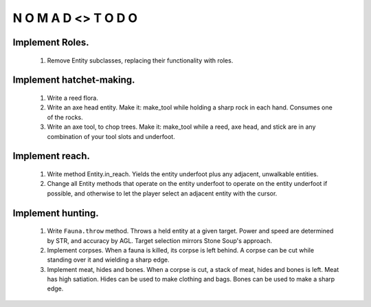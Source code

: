 N   O    M    A   D    <>     T     O     D     O
-------------------------------------------------


Implement Roles.
^^^^^^^^^^^^^^^^

    #) Remove Entity subclasses, replacing their functionality with
       roles.



Implement hatchet-making.
^^^^^^^^^^^^^^^^^^^^^^^^^

    #) Write a reed flora.

    #) Write an axe head entity.
       Make it: make_tool while holding a sharp rock in each hand.
       Consumes one of the rocks.

    #) Write an axe tool, to chop trees.
       Make it: make_tool while a reed, axe head, and stick are in
       any combination of your tool slots and underfoot.


Implement reach.
^^^^^^^^^^^^^^^^

    #) Write method Entity.in_reach.
       Yields the entity underfoot plus any adjacent, unwalkable
       entities.

    #) Change all Entity methods that operate on the entity underfoot to
       operate on the entity underfoot if possible, and otherwise to let
       the player select an adjacent entity with the cursor.


Implement hunting.
^^^^^^^^^^^^^^^^^^

    #) Write ``Fauna.throw`` method.
       Throws a held entity at a given target. Power and speed are
       determined by STR, and accuracy by AGL.
       Target selection mirrors Stone Soup's approach.

    #) Implement corpses.
       When a fauna is killed, its corpse is left behind.
       A corpse can be cut while standing over it and wielding a sharp
       edge.

    #) Implement meat, hides and bones.
       When a corpse is cut, a stack of meat, hides and bones is left.
       Meat has high satiation. Hides can be used to make clothing and
       bags. Bones can be used to make a sharp edge.
